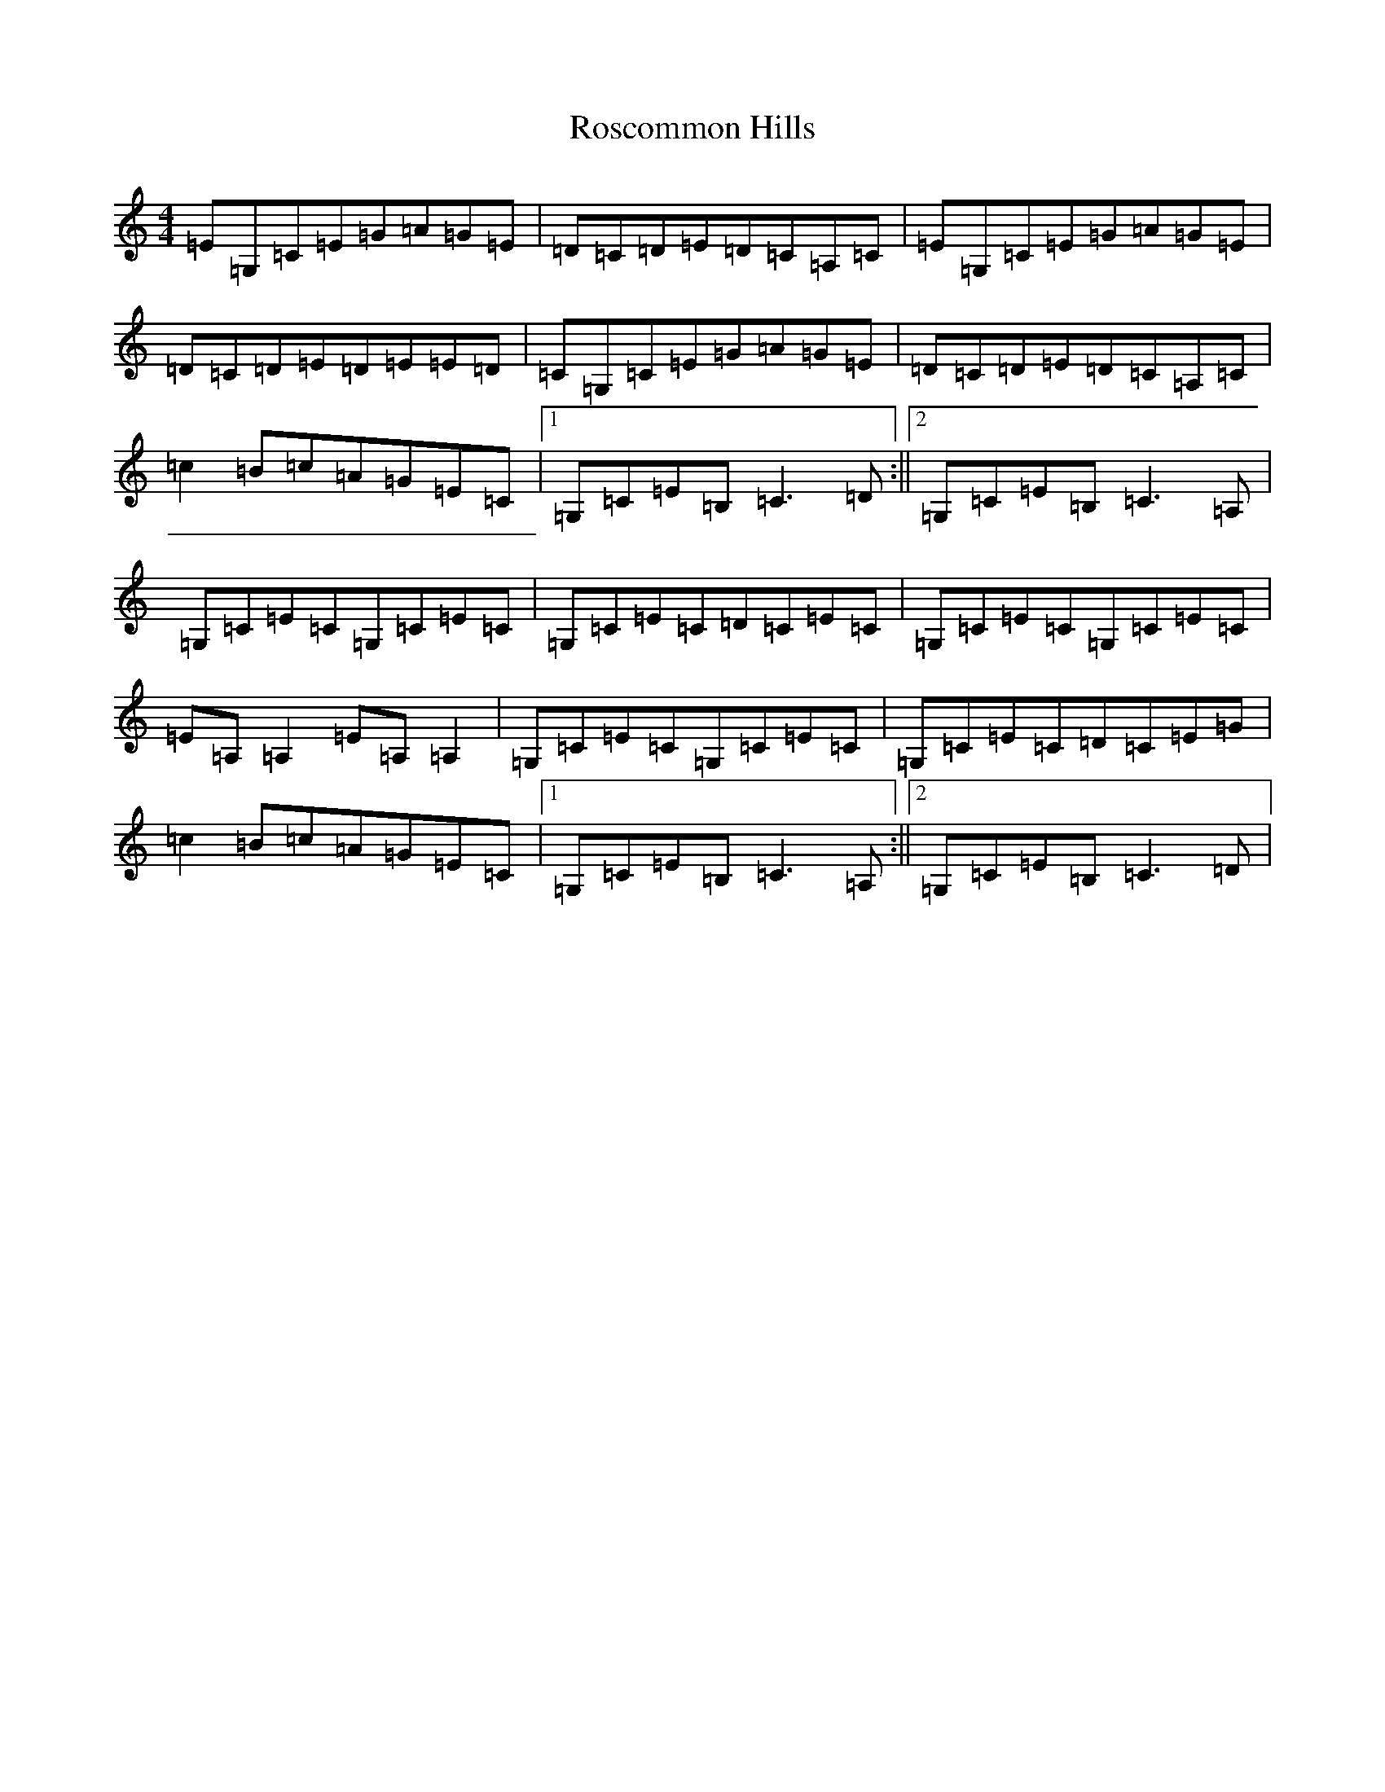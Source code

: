 X: 18517
T: Roscommon Hills
S: https://thesession.org/tunes/3517#setting3517
R: reel
M:4/4
L:1/8
K: C Major
=E=G,=C=E=G=A=G=E|=D=C=D=E=D=C=A,=C|=E=G,=C=E=G=A=G=E|=D=C=D=E=D=E=E=D|=C=G,=C=E=G=A=G=E|=D=C=D=E=D=C=A,=C|=c2=B=c=A=G=E=C|1=G,=C=E=B,=C3=D:||2=G,=C=E=B,=C3=A,|=G,=C=E=C=G,=C=E=C|=G,=C=E=C=D=C=E=C|=G,=C=E=C=G,=C=E=C|=E=A,=A,2=E=A,=A,2|=G,=C=E=C=G,=C=E=C|=G,=C=E=C=D=C=E=G|=c2=B=c=A=G=E=C|1=G,=C=E=B,=C3=A,:||2=G,=C=E=B,=C3=D|